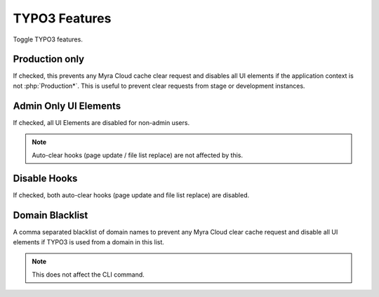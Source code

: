 ==============
TYPO3 Features
==============

Toggle TYPO3 features.

..  figure:: /img/TYPO3Features.png
    :width: 931 px
    :alt: view of TYPO3 feature settings

.. _production-only:
Production only
~~~~~~~~~~~~~~~

If checked, this prevents any Myra Cloud cache clear request and disables all UI elements if the
application context is not :php:`Production*`. This is useful to prevent clear requests from stage
or development instances.

.. _admin-only:
Admin Only UI Elements
~~~~~~~~~~~~~~~~~~~~~~

If checked, all UI Elements are disabled for non-admin users.

..  note::
    Auto-clear hooks (page update / file list replace) are not affected by this.

.. _disable-hooks:
Disable Hooks
~~~~~~~~~~~~~

If checked, both auto-clear hooks (page update and file list replace) are disabled.

.. _domain-blacklist:
Domain Blacklist
~~~~~~~~~~~~~~~~

A comma separated blacklist of domain names to prevent any Myra Cloud clear cache request and
disable all UI elements if TYPO3 is used from a domain in this list.

..  note::
    This does not affect the CLI command.
